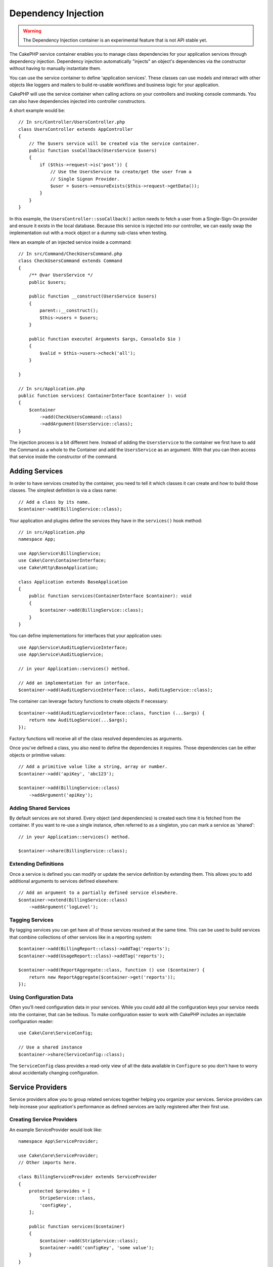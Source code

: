 Dependency Injection
####################

.. warning::
    The Dependency Injection container is an experimental feature that is not
    API stable yet.

The CakePHP service container enables you to manage class dependencies for your
application services through dependency injection. Dependency injection
automatically "injects" an object's dependencies via the constructor without
having to manually instantiate them.

You can use the service container to define 'application services'. These
classes can use models and interact with other objects like loggers and mailers
to build re-usable workflows and business logic for your application.

CakePHP will use the service container when calling actions on your controllers
and invoking console commands. You can also have dependencies injected into
controller constructors.

A short example would be::

    // In src/Controller/UsersController.php
    class UsersController extends AppController
    {
        // The $users service will be created via the service container.
        public function ssoCallback(UsersService $users)
        {
            if ($this->request->is('post')) {
                // Use the UsersService to create/get the user from a
                // Single Signon Provider.
                $user = $users->ensureExists($this->request->getData());
            }
        }
    }

In this example, the ``UsersController::ssoCallback()`` action needs to fetch
a user from a Single-Sign-On provider and ensure it exists in the local
database. Because this service is injected into our controller, we can easily
swap the implementation out with a mock object or a dummy sub-class when
testing.

Here an example of an injected service inside a command::

    // In src/Command/CheckUsersCommand.php
    class CheckUsersCommand extends Command
    {
        /** @var UsersService */
        public $users;

        public function __construct(UsersService $users) 
        {
            parent::__construct();
            $this->users = $users;
        }

        public function execute( Arguments $args, ConsoleIo $io ) 
        {
            $valid = $this->users->check('all');
        }
    
    }
    
    // In src/Application.php
    public function services( ContainerInterface $container ): void 
    {
        $container
            ->add(CheckUsersCommand::class)
            ->addArgument(UsersService::class);
    }
    
The injection process is a bit different here. Instead of adding the 
``UsersService`` to the container we first have to add the Command as
a whole to the Container and add the ``UsersService`` as an argument.
With that you can then access that service inside the constructor 
of the command.


Adding Services
===============
In order to have services created by the container, you need to tell it which
classes it can create and how to build those classes. The
simplest definition is via a class name::

    // Add a class by its name.
    $container->add(BillingService::class);

Your application and plugins define the services they have in the
``services()`` hook method::

    // in src/Application.php
    namespace App;

    use App\Service\BillingService;
    use Cake\Core\ContainerInterface;
    use Cake\Http\BaseApplication;

    class Application extends BaseApplication
    {
        public function services(ContainerInterface $container): void
        {
            $container->add(BillingService::class);
        }
    }

You can define implementations for interfaces that your application uses::

    use App\Service\AuditLogServiceInterface;
    use App\Service\AuditLogService;

    // in your Application::services() method.

    // Add an implementation for an interface.
    $container->add(AuditLogServiceInterface::class, AuditLogService::class);

The container can leverage factory functions to create objects if necessary::

    $container->add(AuditLogServiceInterface::class, function (...$args) {
        return new AuditLogService(...$args);
    });

Factory functions will receive all of the class resolved dependencies as
arguments.

Once you've defined a class, you also need to define the dependencies it
requires. Those dependencies can be either objects or primitive values::

    // Add a primitive value like a string, array or number.
    $container->add('apiKey', 'abc123');

    $container->add(BillingService::class)
        ->addArgument('apiKey');

Adding Shared Services
----------------------

By default services are not shared. Every object (and dependencies) is created
each time it is fetched from the container. If you want to re-use a single
instance, often referred to as a singleton, you can mark a service as 'shared'::

    // in your Application::services() method.

    $container->share(BillingService::class);

Extending Definitions
---------------------

Once a service is defined you can modify or update the service definition by
extending them. This allows you to add additional arguments to services defined
elsewhere::

    // Add an argument to a partially defined service elsewhere.
    $container->extend(BillingService::class)
        ->addArgument('logLevel');

Tagging Services
----------------

By tagging services you can get have all of those services resolved at the same
time. This can be used to build services that combine collections of other
services like in a reporting system::

    $container->add(BillingReport::class)->addTag('reports');
    $container->add(UsageReport::class)->addTag('reports');

    $container->add(ReportAggregate::class, function () use ($container) {
        return new ReportAggregate($container->get('reports'));
    });

Using Configuration Data
------------------------

Often you'll need configuration data in your services. While you could add
all the configuration keys your service needs into the container, that can be
tedious. To make configuration easier to work with CakePHP includes an
injectable configuration reader::

    use Cake\Core\ServiceConfig;

    // Use a shared instance 
    $container->share(ServiceConfig::class);

The ``ServiceConfig`` class provides a read-only view of all the data available
in ``Configure`` so you don't have to worry about accidentally changing
configuration.

Service Providers
=================

Service providers allow you to group related services together helping you
organize your services. Service providers can help increase your application's
performance as defined services are lazily registered after
their first use.

Creating Service Providers
--------------------------

An example ServiceProvider would look like::

    namespace App\ServiceProvider;

    use Cake\Core\ServiceProvider;
    // Other imports here.

    class BillingServiceProvider extends ServiceProvider
    {
        protected $provides = [
            StripeService::class,
            'configKey',
        ];

        public function services($container)
        {
            $container->add(StripService::class);
            $container->add('configKey', 'some value');
        }
    }

Service providers use their ``services()`` method to define all the services they
will provide. Additionally those services  **must be** defined in the ``$provides``
property. Failing to include a service in the ``$provides`` property will result
in it not be loadable from the container.

Using Service Providers
-----------------------

To load a service provider add it into the container using the
``addServiceProvider()`` method::

    // in your Application::services() method.
    $container->addServiceProvider(new BillingServiceProvider());

Bootable ServiceProviders
-------------------------

If your service provider needs to run logic when it is added to the container,
you can implement the ``bootstrap()`` method. This situation can come up when your
service provider needs to load additional configuration files, load additional
service providers or modify a service defined elsewhere in your application. An
example of a bootable service would be::

    namespace App\ServiceProvider;

    use Cake\Core\ServiceProvider;
    // Other imports here.

    class BillingServiceProvider extends ServiceProvider
    {
        protected $provides = [
            StripeService::class,
            'configKey',
        ];

        public function bootstrap($container)
        {
            $container->addServiceProvider(new InvoicingServiceProvider());
        }
    }


.. _mocking-services-in-tests:

Mocking Services in Tests
=========================

In tests that use ``ConsoleIntegrationTestTrait`` or ``IntegrationTestTrait``
you can replace services that are injected via the container with mocks or
stubs::

    // In a test method or setup().
    $this->mockService(StripeService::class, function () {
        return new FakeStripe();
    });

    // If you need to remove a mock
    $this->removeMockService(StripeService::class);

Any defined mocks will be replaced in your application's container during
testing, and automatically injected into your controllers and commands. Mocks
are cleaned up at the end of each test.
